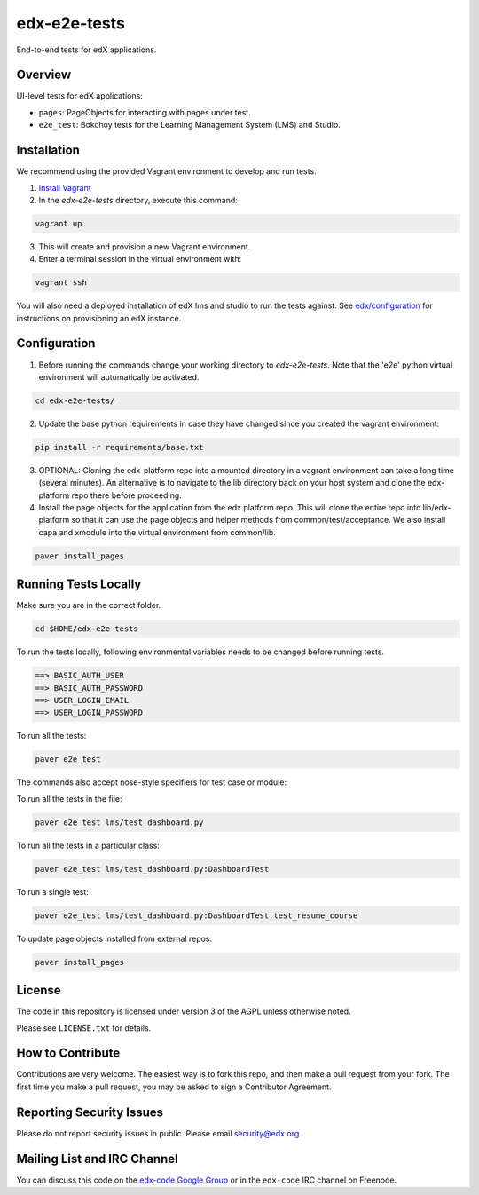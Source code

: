edx-e2e-tests
=============

End-to-end tests for edX applications.

Overview
--------

UI-level tests for edX applications:

- ``pages``: PageObjects for interacting with pages under test.
- ``e2e_test``: Bokchoy tests for the Learning Management System (LMS) and Studio.


Installation
------------

We recommend using the provided Vagrant environment to develop and run tests.

1. `Install Vagrant <http://docs.vagrantup.com/v2/installation/index.html>`_


2. In the `edx-e2e-tests` directory, execute this command:

.. code:: bash

    vagrant up

3. This will create and provision a new Vagrant environment.

4. Enter a terminal session in the virtual environment with:

.. code:: bash

    vagrant ssh


You will also need a deployed installation of edX lms and studio to run the tests against.
See `edx/configuration <http://github.com/edx/configuration>`_ for instructions on provisioning an edX instance.



Configuration
-------------

1. Before running the commands change your working directory to `edx-e2e-tests`. Note that
   the 'e2e' python virtual environment will automatically be activated.

.. code:: bash

    cd edx-e2e-tests/

2. Update the base python requirements in case they have changed
   since you created the vagrant environment:

.. code:: bash

    pip install -r requirements/base.txt

3. OPTIONAL: Cloning the edx-platform repo into a mounted directory in a vagrant environment
   can take a long time (several minutes). An alternative is to navigate to the lib directory
   back on your host system and clone the edx-platform repo there before proceeding.

4. Install the page objects for the application from the edx platform repo. This will
   clone the entire repo into lib/edx-platform so that it can use the page objects and
   helper methods from common/test/acceptance. We also install capa and xmodule into the
   virtual environment from common/lib.


.. code:: bash

    paver install_pages


Running Tests Locally
---------------------
Make sure you are in the correct folder.

.. code:: bash

    cd $HOME/edx-e2e-tests


To run the tests locally, following environmental variables needs to be changed before running tests.

.. code:: bash

    ==> BASIC_AUTH_USER
    ==> BASIC_AUTH_PASSWORD
    ==> USER_LOGIN_EMAIL
    ==> USER_LOGIN_PASSWORD


To run all the tests:

.. code:: bash

    paver e2e_test


The commands also accept nose-style specifiers for test case or module:

To run all the tests in the file:

.. code:: bash

    paver e2e_test lms/test_dashboard.py

To run all the tests in a particular class:

.. code:: bash

    paver e2e_test lms/test_dashboard.py:DashboardTest

To run a single test:

.. code:: bash

    paver e2e_test lms/test_dashboard.py:DashboardTest.test_resume_course


To update page objects installed from external repos:

.. code:: bash

    paver install_pages


License
-------

The code in this repository is licensed under version 3 of the AGPL unless
otherwise noted.

Please see ``LICENSE.txt`` for details.


How to Contribute
-----------------

Contributions are very welcome. The easiest way is to fork this repo, and then
make a pull request from your fork. The first time you make a pull request, you
may be asked to sign a Contributor Agreement.


Reporting Security Issues
-------------------------

Please do not report security issues in public. Please email security@edx.org


Mailing List and IRC Channel
----------------------------

You can discuss this code on the `edx-code Google Group`__ or in the
``edx-code`` IRC channel on Freenode.

__ https://groups.google.com/forum/#!forum/edx-code
